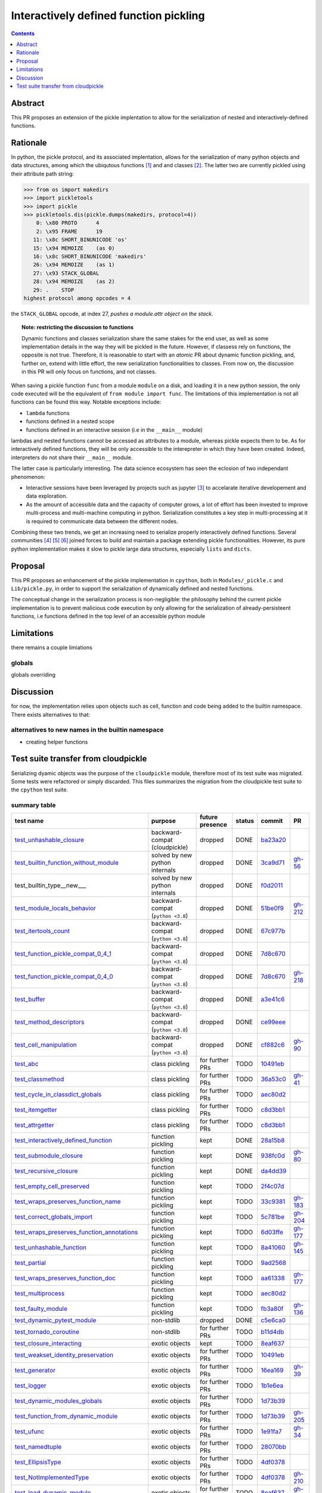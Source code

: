 =======================================
Interactively defined function pickling
=======================================


.. |K| replace:: kept
.. |D| replace:: dropped
.. |BC| replace:: backward-compat (cloudpickle)
.. |BP| replace:: backward-compat (``python <3.8``)
.. |BPN| replace:: solved by new python internals
.. |PU| replace:: purpose unclear
.. |F| replace:: function pickling
.. |N| replace:: for further PRs
.. |CL| replace:: class pickling
.. |R| replace:: regression test
.. |NSTD| replace:: non-stdlib
.. |NS| replace:: exotic objects


.. raw:: html

    <style> .red {color:red} </style>

.. role:: red

.. raw:: html

    <style> .green {color:green} </style>

.. role:: green

.. |TODO| replace:: :red:`TODO`
.. |DONE| replace:: :green:`DONE`

.. contents::
   :depth: 1

Abstract
========

This PR proposes an extension of the pickle implentation to allow for the
serialization of nested and interactively-defined functions.

Rationale
=========

In python, the pickle protocol, and its associated implentation, allows for the
serialization of many python objects and data structures, among which the
ubiqutous functions [#functions]_ and and classes [#classes]_. The latter two
are currently pickled using their attribute path string:

.. code:: python

   >>> from os import makedirs
   >>> import pickletools
   >>> import pickle
   >>> pickletools.dis(pickle.dumps(makedirs, protocol=4))
       0: \x80 PROTO      4
       2: \x95 FRAME      19
      11: \x8c SHORT_BINUNICODE 'os'
      15: \x94 MEMOIZE    (as 0)
      16: \x8c SHORT_BINUNICODE 'makedirs'
      26: \x94 MEMOIZE    (as 1)
      27: \x93 STACK_GLOBAL
      28: \x94 MEMOIZE    (as 2)
      29: .    STOP
   highest protocol among opcodes = 4

the ``STACK_GLOBAL`` opcode, at index 27, *pushes a module.attr object on the
stack*.

.. topic:: Note: restricting the discussion to functions

   Dynamic functions and classes serialization share the same stakes for the
   end user, as well as some implementation details in the way they will be
   pickled in the future.  However, if classess rely on functions, the opposite
   is not true. Therefore, it is reasonable to start with an *atomic* PR about
   dynamic function pickling, and, further on, extend with little effort, the
   new serialization functionalities to classes. From now on, the discussion in
   this PR will only focus on functions, and not classes.

When saving a pickle function ``func`` from a module ``module`` on a disk, and
loading it in a new python session, the only code executed will be the
equivalent of ``from module import func``.
The limitations of this implementation is not all functions can be found this
way. Notable exceptions include:

* ``lambda`` functions
* functions defined in a nested scope
* functions defined in an interactive session (i.e in the ``__main__`` module)

lambdas and nested functions cannot be accessed as attributes to a module,
whereas pickle expects them to be. As for interactively defined functions, they
will be only accessible to the interepreter in which they have been created.
Indeed, interpreters do not share their ``__main__`` module.

The latter case is particularly interesting. The data science ecosystem has
seen the eclosion of two independant phenomenon:

* Interactive sessions have been leveraged by projects such as jupyter
  [#jupyter]_ to accelarate iterative developement and data exploration.
* As the amount of accessible data and the capacity of computer grows, a lot of
  effort has been invested to improve multi-process and multi-machine computing
  in python. Serialization constitutes a key step in multi-processing at it is
  required to communicate data between the different nodes.

Combining these two trends, we get an increasing need to serialize properly
interactively defined functions. Several communities [#pyspark]_ [#rayproject]_
[#sklearn]_ joined forces to build and maintain a package extending pickle
functionalities. However, its pure python implementation makes it slow to
pickle large data structures, especially ``lists`` and ``dicts``.

Proposal
========

This PR proposes an enhancement of the pickle implementation in ``cpython``,
both in ``Modules/_pickle.c`` and ``Lib/pickle.py``, in order to support the
serialization of dynamically defined and nested functions.

The conceptual change in the serialization process is non-negligible: the
philosophy behind the current pickle implementation is to prevent malicious
code execution by only allowing for the serialization of already-persisteent
functions, i.e functions defined in the top level of an accessible python
module

Limitations
===========

there remains a couple limiations

globals
-------

globals overriding


Discussion
==========

for now, the implementation relies upon objects such as cell, function and code
being added to the builtin namespace. There exists alternatives to that:

alternatives to new names in the builtin namespace
--------------------------------------------------

* creating helper functions


Test suite transfer from cloudpickle
====================================

Serializing dyamic objects was the purpose of the ``cloudpickle`` module,
therefore most of its test suite was migrated. Some tests were refactored or
simply discarded. This files summarizes the migration from the cloudpickle test
suite to the ``cpython`` test suite.




summary table
-------------
=========================================== =========== ======== ======== ======== ========
                        test name           purpose     future   status   commit     PR
                                                        presence
=========================================== =========== ======== ======== ======== ========
test_unhashable_closure_                     |BC|        |D|     |DONE|   ba23a20_
test_builtin_function_without_module_        |BPN|       |D|     |DONE|   3ca9d71_  gh-56_
test_builtin_type__new_\__                   |BPN|       |D|     |DONE|   f0d2011_
test_module_locals_behavior_                 |BP|        |D|     |DONE|   51be0f9_  gh-212_
test_itertools_count_                        |BP|        |D|     |DONE|   67c977b_
test_function_pickle_compat_0_4_1_           |BP|        |D|     |DONE|   7d8c670_
test_function_pickle_compat_0_4_0_           |BP|        |D|     |DONE|   7d8c670_  gh-218_
test_buffer_                                 |BP|        |D|     |DONE|   a3e41c6_
test_method_descriptors_                     |BP|        |D|     |DONE|   ce99eee_
test_cell_manipulation_                      |BP|        |D|     |DONE|   cf882c6_  gh-90_
test_abc_                                    |CL|        |N|     |TODO|   10491eb_
test_classmethod_                            |CL|        |N|     |TODO|   36a53c0_  gh-41_
test_cycle_in_classdict_globals_             |CL|        |N|     |TODO|   aec80d2_
test_itemgetter_                             |CL|        |N|     |TODO|   c8d3bb1_
test_attrgetter_                             |CL|        |N|     |TODO|   c8d3bb1_
test_interactively_defined_function_         |F|         |K|     |DONE|   28a15b8_
test_submodule_closure_                      |F|         |K|     |DONE|   938fc0d_  gh-80_
test_recursive_closure_                      |F|         |K|     |DONE|   da4dd39_
test_empty_cell_preserved_                   |F|         |K|     |TODO|   2f4c07d_
test_wraps_preserves_function_name_          |F|         |K|     |TODO|   33c9381_  gh-183_
test_correct_globals_import_                 |F|         |K|     |TODO|   5c781be_  gh-204_
test_wraps_preserves_function_annotations_   |F|         |K|     |TODO|   6d03ffe_  gh-177_
test_unhashable_function_                    |F|         |K|     |TODO|   8a41060_  gh-145_
test_partial_                                |F|         |K|     |TODO|   9ad2568_
test_wraps_preserves_function_doc_           |F|         |K|     |TODO|   aa61338_  gh-177_
test_multiprocess_                           |F|         |K|     |TODO|   aec80d2_
test_faulty_module_                          |F|         |K|     |TODO|   fb3a80f_  gh-136_
test_dynamic_pytest_module_                  |NSTD|      |D|     |DONE|   c5e6ca0_
test_tornado_coroutine_                      |NSTD|      |N|     |TODO|   b11d4db_
test_closure_interacting_                    |NS|        |K|     |TODO|   8eaf637_
test_weakset_identity_preservation_          |NS|        |N|     |TODO|   10491eb_
test_generator_                              |NS|        |N|     |TODO|   16ea169_  gh-39_
test_logger_                                 |NS|        |N|     |TODO|   1b1e6ea_
test_dynamic_modules_globals_                |NS|        |N|     |TODO|   1d73b39_
test_function_from_dynamic_module_           |NS|        |N|     |TODO|   1d73b39_  gh-205_
test_ufunc_                                  |NS|        |N|     |TODO|   1e91fa7_  gh-34_
test_namedtuple_                             |NS|        |N|     |TODO|   28070bb_
test_EllipsisType_                           |NS|        |N|     |TODO|   4df0378_
test_NotImplementedType_                     |NS|        |N|     |TODO|   4df0378_  gh-210_
test_load_dynamic_module_                    |NS|        |N|     |TODO|   8eaf637_  gh-198_
test_is_dynamic_module_                      |NS|        |N|     |TODO|   abea4e6_  gh-208_
test_sliced_and_non_contiguous_memoryview_   |NS|        |N|     |TODO|   ac9484e_
test_large_memoryview_                       |NS|        |N|     |TODO|   ac9484e_
test_dynamic_module_                         |NS|        |N|     |TODO|   e7341b6_
test_NotImplemented_                         |NS|        |N|     |TODO|   e7341b6_  gh-52_
test_memoryview_                             |NS|        |N|     |TODO|   f8187e9_
test_closure_none_is_preserved_              |PU|        |D|     |DONE|   6d8ec33_
test_import_                                 |PU|        |K|     |TODO|   938fc0d_  gh-80_
test_locally_defined_function_and_class_     |PU|        |K|     |TODO|   d86028b_  gh-25_
test_nested_lambdas_                         |PU|        |K|     |TODO|   d86028b_  gh-25_
=========================================== =========== ======== ======== ======== ========


tests dealing with closures
---------------------------

.. _test_recursive_closure:

--------------------------
``test_recursive_closure``
--------------------------

* goal: canonical recursive object test
* commit added: support recursive closure cells da4dd39_ (ref:)
* present: yes

.. _test_empty_cell_preserved:

-----------------------------
``test_empty_cell_preserved``
-----------------------------

* commit added: fix functions with empty cells 2f4c07d_ (ref:)
* goal: make sure that roundtripping function with empty cells preserves those
  empty cells
* present: no - cells are now created in a traditional way, not by tricking the
  compiler

.. _test_unhashable_closure:

---------------------------
``test_unhashable_closure``
---------------------------

* commit added: support unhashable closure values ba23a20_ (ref:)
* goal: ``set(closure)`` was called at some point in the code, which raised an
  error if the closure was unhashable.
* present: no - at no point is the hashability of a function's closure
  important in the current codebase.

.. _test_locally_defined_function_and_class:

-------------------------------------------
``test_locally_defined_function_and_class``
-------------------------------------------

* commit added: TST add tests for nested constructs d86028b_ (ref: gh-25_)
* goal: test pickling-depickling of classes with references to variables in the
  closure of their methods.
* present: currently no. Will add it if it has a clear purpose.

.. _test_submodule_closure:

--------------------------
``test_submodule_closure``
--------------------------

* commit added: Import submodules accessed by pickled functions (#80) 938fc0d_ (ref: gh-80_)
* goal: make sure that submodules refered by attribute in a function are
  correctly serialized
* present: yes


.. _test_cell_manipulation:

--------------------------
``test_cell_manipulation``
--------------------------

* commit added: add cell manipulation helper unit tests cf882c6_ (ref: gh-90_)
* goal: test cell creation/value setting
* present no: cell_contents is now writeable

.. _test_builtin_function_without_module:

----------------------------------------
``test_builtin_function_without_module``
----------------------------------------

* commit added: fix #56 3ca9d71_ (ref: gh-56_)
* goal: in cloudpickle, ``builtin_function_or_method`` are dispatched
  ``save_global``. We must make sure those method are pickled using
  ``save_global`` and not ``save_function``, as builtin methods do not have a
  ``__code__`` attributes.
* present: no. In pickle, i do not modify the dispatch table for builtin types,
  so this should go well.

.. _test_module_locals_behavior:

-------------------------------
``test_module_locals_behavior``
-------------------------------

* commit added: Fix module locals has no builtins (#212) 51be0f9_ (ref: gh-212_)
* goal: Makes sure that a local function defined in another module is correctly
  serialized. This notably checks that the globals are accessible and that
  there is no issue with the builtins (see #211)
* present: no, failure only on 3.4


.. _test_closure_none_is_preserved:

-----------------------------------
``test_closure_none_is_preserved``:
-----------------------------------

* commit added: add test for f.__closure__ preservation 6d8ec33_ (ref:)
* goal: make sure a function with a None closure has a None closure at
  depickling
* keep: no - in python3.8, a closure is either None, or a tuple of scrictly
  positive length. In addition, it is not possible to create a function with
  the wrong number of cells. So this test is probably unnecessary.

.. _test_closure_interacting:

---------------------------------------------------
``test_closure_interacting_with_a_global_variable``
---------------------------------------------------

* commit added: FIX Handling of global variables by locally defined functions (#198) 8eaf637_ (ref: gh-198_)
* goal: current default behavior in cloudpickle regaring global variable
  collusion is to not ovveride the existing globals of a processs when a
  function is unpickled. This test used to check this behavior for non
  ``__main__`` modules.
* present: yes, but switch behavior to override globals

tests pickling classes
----------------------

.. _test_interactively_defined_function:

---------------------------------------
``test_interactively_defined_function``
---------------------------------------

* commit added: New tests for interactively defined functions 28a15b8_ (ref:)
* goal: pickle some basic objects defined in a __main__ module: functions,
  classes...
* present: yes, but with no dynamic classes for now. A bunch of attribute
  preserving/result checking tests are done. Could be refactored?

.. _test_abc:

------------
``test_abc``
------------

* commit added: BUG: Support WeakSets and ABCMeta instances. 10491eb_ (ref:)
* goal: TBD
* present: TBD

.. _test_cycle_in_classdict_globals:

-----------------------------------
``test_cycle_in_classdict_globals``
-----------------------------------

* commit added: BUG: Fix crash when pickling dynamic class cycles. aec80d2_ (ref:)
* yet another circular reference test
* present: TBD

.. _test_faulty_module:

----------------------
``test_faulty_module``
----------------------

* commit added: Fix pickling classes and functions defined in a faulty module (#136) fb3a80f_ (ref: gh-136_)
* goal: TBD
* present: TBD

.. _test_weakset_identity_preservation:

--------------------------------------
``test_weakset_identity_preservation``
--------------------------------------

* commit added: BUG: Support WeakSets and ABCMeta instances. 10491eb_ (ref:)
* goal: Test that weaksets don't lose all their inhabitants if they're pickled
  in a larger data structure that includes other references to their
  inhabitants.  fails because: uses classes in its implementation
* present: no (for now, weaksets are not picklable)


.. _test_classmethod:

--------------------
``test_classmethod``
--------------------

* commit added: Add test for classmethod pickling 36a53c0_ (ref: gh-41_)
* goal: pickle methods decorated with static/classmethod fails because:
  temporarily dropping dynamic class pickling, because it occasionally involves
  non-empty closures
* present: TBD


-------------------------
test with dynamic modules
-------------------------

.. _test_dynamic_module:

-----------------------
``test_dynamic_module``
-----------------------

* commit added: Add custom logic for pickling dynamic imports. Add test cases, special case Ellipsis and NotImplemented. Use custom logic in lieu of imp.find_module to properly follow subimports. For example sklearn.tree was spuriously treated as a dynamic module. e7341b6_ (ref: gh-52_)
* goal: pickle a dynamic module
* present: TBD (no dynamic module pickling yet)


.. _test_dynamic_modules_globals:

--------------------------------
``test_dynamic_modules_globals``
--------------------------------

* commit added: Global variables handling in dynamically defined functions.  (#205) 1d73b39_ (ref: gh-205_)
* goal: test the behavior of ``dynamic_modules_globals``, which acts like
  sys.modules for dynamic modules.
* present: TBD (no dynamic module pickling yet)

.. _test_load_dynamic_module:

--------------------------------------------------
``test_load_dynamic_module_in_grandchild_process``
--------------------------------------------------

* commit added: FIX Handling of global variables by locally defined functions (#198) 8eaf637_ (ref: gh-198_)
* goal: Make sure that when loaded, a dynamic module preserves its dynamic
  property.
* present: TBD (no dynamic module pickling yet)

.. _test_function_from_dynamic_module:

----------------------------------------------------------------
``test_function_from_dynamic_module_with_globals_modifications``
----------------------------------------------------------------

* commit added: Global variables handling in dynamically defined functions.  (#205) 1d73b39_ (ref: gh-205_)
* goal: make sure variables from the global namespace of the process in which a
  function from a dynamic module gets unpickled are not overriden if the
  function carries some global variables with it fails because: removed dynamic
  module support
* present: TBD (no dynamic module pickling yet)

.. _test_is_dynamic_module:

--------------------------
``test_is_dynamic_module``
--------------------------

* commit added: Stop using the deprecated imp module when possible (#208) abea4e6_ (ref: gh-208_)
* goal: make sure cloudpickle spots dynamic module correctly
* present: most probably yes (to differentiate between dynamic and static
  modules, even if we do not serialize dynamic modules)


test with specific, isolated functionalities
--------------------------------------------

.. _test_builtin_type__new__:

----------------------------
``test_builtin_type__new__``
----------------------------

* commit added: MAINT: Handle builtin type __new__ attrs. f0d2011_ (ref:)
* goal: test pickling of builtin type constructors
* present: no because for now we do not ``builtin_function_or_method`` types to
  ``save_global``

.. _test_dynamic_pytest_module:

------------------------------
``test_dynamic_pytest_module``
------------------------------

* commit added: Added simple test case for the issue c5e6ca0_ (ref:)
* goal: TBD
* present: TBD

.. _test_namedtuple:

-------------------
``test_namedtuple``
-------------------

* commit added: BUG: Fix bug pickling namedtuple. 28070bb_ (ref:)
* goal: test pickling of namedtuples
* present: no namedtuple support

.. _test_tornado_coroutine:

--------------------------
``test_tornado_coroutine``
--------------------------

* commit added: Add support for Tornado coroutines b11d4db_ (ref:)
* goal: test ``pickle_depickling`` a locally defined coroutine function
* present: TBD

.. _test_EllipsisType:

---------------------
``test_EllipsisType``
---------------------

* commit added: NoneType fix (#210) 4df0378_ (ref: gh-210_)
* goal: pickle-depickle type(Ellipsis)
* present: TBD

.. _test_ufunc:

--------------
``test_ufunc``
--------------

* commit added: adds tests for pickling of ufuncs and removes custom ufunc code in cloudpickle 1e91fa7_ (ref: gh-34_)
* goal: self explaining
* present: probably not in this form at least

.. _test_NotImplemented:

-----------------------
``test_NotImplemented``
-----------------------

* commit added: Add custom logic for pickling dynamic imports. Add test cases, special case Ellipsis and NotImplemented. Use custom logic in lieu of imp.find_module to properly follow subimports. For example sklearn.tree was spuriously treated as a dynamic module. e7341b6_ (ref: gh-52_)
* goal: pickle NotImplemented
* present: not in this gh-

.. _test_NotImplementedType:

---------------------------
``test_NotImplementedType``
---------------------------

* commit added: NoneType fix (#210) 4df0378_ (ref: gh-210_)
* goal: pickle NotImplementedType
* present: not in this gh-

.. _test_itemgetter:

-------------------
``test_itemgetter``
-------------------

* commit added: Adapted some spark unit tests c8d3bb1_ (ref:)
* goal: pickle operator.itemgetter
* present: not in this gh-

.. _test_attrgetter:

-------------------
``test_attrgetter``
-------------------

* commit added: Adapted some spark unit tests c8d3bb1_ (ref:)
* goal: pickle operator.attrgetter
* present: not in this gh-


.. _test_buffer:

---------------
``test_buffer``
---------------

* commit added: adds a test for pickling a buffer protocol a3e41c6_ (ref:)
* goal: pickle a buffer
* present: no (skipped under python3 on cloudpickle)

.. _test_logger:

---------------
``test_logger``
---------------

* commit added: FIX pickle RootLogger 1b1e6ea_ (ref:)
* goal: pickle a logger instance
* present: not in this gh-

retro-compatibility tests
-------------------------

.. _test_function_pickle_compat_0_4_1:

-------------------------------------
``test_function_pickle_compat_0_4_1``
-------------------------------------

* commit added: Restore compatibility with functions pickled with 0.4.0 (#128) 7d8c670_ (ref: gh-218_)
* goal: make sure cloudpickle can depickle pickle strings from 0.4.1 (Python
  2.7)
* present: no

.. _test_function_pickle_compat_0_4_0:

-------------------------------------
``test_function_pickle_compat_0_4_0``
-------------------------------------

* commit added: Restore compatibility with functions pickled with 0.4.0 (#128) 7d8c670_ (ref: gh-128_)
* goal: make sure cloudpickle can depickle pickle strings from 0.4.0 (Python
  2.7)
* present: no


other tests
-----------

.. _test_correct_globals_import:

-------------------------------
``test_correct_globals_import``
-------------------------------

* commit added: MNT Add a non regression test for function globals (#204) 5c781be_ (ref: gh-204_)
* goal: checks that non-used globals are not part of the pickle string of a
  function
* present: soon


.. _test_import:

---------------
``test_import``
---------------

* commit added: Import submodules accessed by pickled functions (#80) 938fc0d_ (ref: gh-80_)
* goal: according to the doc, like ``test_multiprocess`` except subpackage
  modules referenced directly
* present: yes

.. _test_nested_lambdas:

-----------------------
``test_nested_lambdas``
-----------------------

* commit added: TST add tests for nested constructs d86028b_ (ref: gh-25_)
* goal: checks ``pickle_depickle`` on a lambda calling another lambda, both
  defined in a local scope
* present: yes

.. _test_wraps_preserves_function_annotations:

---------------------------------------------
``test_wraps_preserves_function_annotations``
---------------------------------------------

* commit added: Preserve original function's annotations with @functools.wraps #177 6d03ffe_ (ref: gh-177_)
* goal: test that decorating a function using functools.wraps and the
  ``pickle_depickling`` preserves annotations
* present: yes

.. _test_wraps_preserves_function_doc:

-------------------------------------
``test_wraps_preserves_function_doc``
-------------------------------------

* commit added: Preserve original function's doc with @functools.wraps #177 aa61338_ (ref: gh-177_)
* goal: test that decorating a function using functools.wraps and the
  ``pickle_depickling`` preserves doc
* present: yes

.. _test_wraps_preserves_function_name:

--------------------------------------
``test_wraps_preserves_function_name``
--------------------------------------

* commit added: Preserve original function's name with @functools.wraps #177 33c9381_ (ref: gh-183_)
* goal: test that decorating a function using functools.wraps and the
  ``pickle_depickling`` preserves name
* present: yes

.. _test_multiprocess:

---------------------
``test_multiprocess``
---------------------

* goal: define a function (in this case, in a local scope) pickle it and run it
  in another process
* present: yes

## file saving tests

.. _test_closed_file:

--------------------
``test_closed_file``
--------------------

* goal: TBD
* present: not in this gh-

.. _test_empty_file:

-------------------
``test_empty_file``
-------------------

* goal: TBD
* present: not in this gh-

.. _test_pickling_special_file_handles:

--------------------------------------
``test_pickling_special_file_handles``
--------------------------------------

* goal: TBD
* present: not in this gh-

.. _test_plus_mode:

------------------
``test_plus_mode``
------------------

* goal: TBD
* present: not in this gh-

.. _test_r_mode:

---------------
``test_r_mode``
---------------

* goal: TBD
* present: not in this gh-

.. _test_seek:

-------------
``test_seek``
-------------

* goal: TBD
* present: not in this gh-

.. _test_w_mode:

---------------
``test_w_mode``
---------------

* goal: TBD
* present: not in this gh-

.. _test_pickling_file_handle:

-----------------------------
``test_pickling_file_handle``
-----------------------------

* goal: TBD
* present: not in this gh-

# Broken tests

.. _test_dynamically_generated_class_that_uses_super:

----------------------------------------------------
``test_dynamically_generated_class_that_uses_super``
----------------------------------------------------

* commit added: BUG: Fix crash when pickling dynamic class cycles. aec80d2_ (ref:)
* goal: test pickling-depickling of a subclass that uses super in some of its
  methods
* present: not in this gh-

.. _test_memoryview:

-------------------
``test_memoryview``
-------------------

* commit added: Some cleanups, fix memoryview support f8187e9_ (ref:)
* goal: TBD
* present: not in this gh-

.. _test_sliced_and_non_contiguous_memoryview:

---------------------------------------------
``test_sliced_and_non_contiguous_memoryview``
---------------------------------------------

* commit added: TST non contiguous and large memory views ac9484e_ (ref:)
* goal: TBD
* present: not in this gh-

.. _test_large_memoryview:

-------------------------
``test_large_memoryview``
-------------------------

* commit added: TST non contiguous and large memory views ac9484e_ (ref:)
* goal: TBD
* present: not in this gh-

.. _test_generator:

------------------
``test_generator``
------------------

* commit added: Add a test for picking/unpickling generators 16ea169_ (ref: gh-39_)
* goal: TBD
* present: yes

.. _test_unhashable_function:

----------------------------
``test_unhashable_function``
----------------------------

* commit added: BUG: Handle instancemethods of builtin types. 8a41060_ (ref: gh-145_)
* goal: TBD
* present: yes

.. _test_partial:

----------------
``test_partial``
----------------

* commit added: adds test for pickling simple partial function 9ad2568_ (ref:)
* goal: TBD
* present: yes

.. _test_method_descriptors:

---------------------------
``test_method_descriptors``
---------------------------

* commit added: Support method_descriptor ce99eee_ (ref:)
* goal: TBD
* present: yes

.. _test_itertools_count:

------------------------
``test_itertools_count``
------------------------

* commit added: BUG: itertools objects are actually picklable 67c977b_ (ref)
* goal: TBD
* present: yes

.. _da4dd39: https://github.com/cloudpipe/cloudpickle/commit/da4dd398f83d935d4eb8722a505a70362b165476
.. _2f4c07d: https://github.com/cloudpipe/cloudpickle/commit/2f4c07d9684d1a7f988ac18696ce9d1daa77b071
.. _ba23a20: https://github.com/cloudpipe/cloudpickle/commit/ba23a20bf42aca0eeaae99f67b0a2e7f85cfdf7a
.. _d86028b: https://github.com/cloudpipe/cloudpickle/commit/d86028b840889a9a8bd844f00e9ff4f2ae65ab6d
.. _938fc0d: https://github.com/cloudpipe/cloudpickle/commit/938fc0d850923f0e623d202ff9e89214143b902f
.. _cf882c6: https://github.com/cloudpipe/cloudpickle/commit/cf882c6192c3ba5759691fdfe3bf9b9267548cee
.. _3ca9d71: https://github.com/cloudpipe/cloudpickle/commit/3ca9d71b188556fded2e112c7e01a34b398a0fba
.. _51be0f9: https://github.com/cloudpipe/cloudpickle/commit/51be0f98e76a3bfcca2333d6519f336e508d50a3
.. _6d8ec33: https://github.com/cloudpipe/cloudpickle/commit/6d8ec33dc24e249657eea93320beef3b9fcb421b
.. _8eaf637: https://github.com/cloudpipe/cloudpickle/commit/8eaf637e78733fe5b4c295d9204dc6dcc76fb342
.. _28a15b8: https://github.com/cloudpipe/cloudpickle/commit/28a15b8d27b712b4ec504818818744a428d66ced
.. _10491eb: https://github.com/cloudpipe/cloudpickle/commit/10491eb4eabda5c160bc25beb7deb7f7aa84a07e
.. _aec80d2: https://github.com/cloudpipe/cloudpickle/commit/aec80d21ddff84cf2a83dce3cb5921a9f58ffd05
.. _fb3a80f: https://github.com/cloudpipe/cloudpickle/commit/fb3a80f4aa8e76098b4cebd0dc8ff2331424e53d
.. _10491eb: https://github.com/cloudpipe/cloudpickle/commit/10491eb4eabda5c160bc25beb7deb7f7aa84a07e
.. _36a53c0: https://github.com/cloudpipe/cloudpickle/commit/36a53c0a659f54b93e2a8621ae483609a422a520
.. _e7341b6: https://github.com/cloudpipe/cloudpickle/commit/e7341b6718e72f5489ab3d65ab08c85963b5e240
.. _1d73b39: https://github.com/cloudpipe/cloudpickle/commit/1d73b39b5bc0ddc3555cbfc09a024b41fc7f4b17
.. _8eaf637: https://github.com/cloudpipe/cloudpickle/commit/8eaf637e78733fe5b4c295d9204dc6dcc76fb342
.. _1d73b39: https://github.com/cloudpipe/cloudpickle/commit/1d73b39b5bc0ddc3555cbfc09a024b41fc7f4b17
.. _abea4e6: https://github.com/cloudpipe/cloudpickle/commit/abea4e63f438c1f06154dcb6e4eba421e1ba2c14
.. _f0d2011: https://github.com/cloudpipe/cloudpickle/commit/f0d2011f9fc88105c174b7c861f2c2f56e870350
.. _c5e6ca0: https://github.com/cloudpipe/cloudpickle/commit/c5e6ca0a8e16cf6568b6c959525c30580828b249
.. _28070bb: https://github.com/cloudpipe/cloudpickle/commit/28070bba79cf71e5719ab8d7c1d6cbc72cd95a0c
.. _b11d4db: https://github.com/cloudpipe/cloudpickle/commit/b11d4dbaae71a726ee47e227287515d5a803390b
.. _4df0378: https://github.com/cloudpipe/cloudpickle/commit/4df0378588d3803b4176b90bfe3b13a633cf78af
.. _1e91fa7: https://github.com/cloudpipe/cloudpickle/commit/1e91fa7c0f9b1e77604d83b3ba9aecde8603ece1
.. _e7341b6: https://github.com/cloudpipe/cloudpickle/commit/e7341b6718e72f5489ab3d65ab08c85963b5e240
.. _4df0378: https://github.com/cloudpipe/cloudpickle/commit/4df0378588d3803b4176b90bfe3b13a633cf78af
.. _c8d3bb1: https://github.com/cloudpipe/cloudpickle/commit/c8d3bb11a11d0a4967d369464295154703232907
.. _c8d3bb1: https://github.com/cloudpipe/cloudpickle/commit/c8d3bb11a11d0a4967d369464295154703232907
.. _a3e41c6: https://github.com/cloudpipe/cloudpickle/commit/a3e41c696af47beff0f32976b5d4a55aa02cc8ec
.. _1b1e6ea: https://github.com/cloudpipe/cloudpickle/commit/1b1e6eac9dbb5063503192fc53229e01d12583ba
.. _7d8c670: https://github.com/cloudpipe/cloudpickle/commit/7d8c670b703a683d6fd7e642c6bec8a487594d20
.. _7d8c670: https://github.com/cloudpipe/cloudpickle/commit/7d8c670b703a683d6fd7e642c6bec8a487594d20
.. _5c781be: https://github.com/cloudpipe/cloudpickle/commit/5c781bedf3e0bc8f65d2b3e6ab0fc702fe046539
.. _938fc0d: https://github.com/cloudpipe/cloudpickle/commit/938fc0d850923f0e623d202ff9e89214143b902f
.. _d86028b: https://github.com/cloudpipe/cloudpickle/commit/d86028b840889a9a8bd844f00e9ff4f2ae65ab6d
.. _6d03ffe: https://github.com/cloudpipe/cloudpickle/commit/6d03ffe1b06d5abc8f8615ac57d475946aca4b38
.. _aa61338: https://github.com/cloudpipe/cloudpickle/commit/aa613383a5e075d9079838f8c99edc2476f9bf0e
.. _33c9381: https://github.com/cloudpipe/cloudpickle/commit/33c9381ebeb57d28512b7f94e1f047974bc5612c
.. _aec80d2: https://github.com/cloudpipe/cloudpickle/commit/aec80d21ddff84cf2a83dce3cb5921a9f58ffd05
.. _f8187e9: https://github.com/cloudpipe/cloudpickle/commit/f8187e90aed7e1b96ffaae85cdf4b37108c75d3f
.. _ac9484e: https://github.com/cloudpipe/cloudpickle/commit/ac9484e2b2e16d42e31f78cc9bf10401a75cf280
.. _ac9484e: https://github.com/cloudpipe/cloudpickle/commit/ac9484e2b2e16d42e31f78cc9bf10401a75cf280
.. _16ea169: https://github.com/cloudpipe/cloudpickle/commit/16ea1694bf411d16dcba35507caeadd3116073c1
.. _8a41060: https://github.com/cloudpipe/cloudpickle/commit/8a41060c0529d71538b21caccddcaf90dac2f470
.. _9ad2568: https://github.com/cloudpipe/cloudpickle/commit/9ad2568ef172275981c8ed0c0df65b9ea2e995c1
.. _ce99eee: https://github.com/cloudpipe/cloudpickle/commit/ce99eee4bf159985018bdf50ab363408e74ac07c
.. _67c977b: https://github.com/cloudpipe/cloudpickle/commit/67c977b89c75766be563554d1a2abd80df0b37b


.. _gh-25: https://github.com/cloudpipe/cloudpickle/pull/25
.. _gh-34: https://github.com/cloudpipe/cloudpickle/pull/34
.. _gh-39: https://github.com/cloudpipe/cloudpickle/pull/39
.. _gh-41: https://github.com/cloudpipe/cloudpickle/pull/41
.. _gh-52: https://github.com/cloudpipe/cloudpickle/pull/52
.. _gh-56: https://github.com/cloudpipe/cloudpickle/pull/56
.. _gh-80: https://github.com/cloudpipe/cloudpickle/pull/80
.. _gh-90: https://github.com/cloudpipe/cloudpickle/pull/90
.. _gh-128: https://github.com/cloudpipe/cloudpickle/pull/128
.. _gh-136: https://github.com/cloudpipe/cloudpickle/pull/136
.. _gh-145: https://github.com/cloudpipe/cloudpickle/pull/145
.. _gh-177: https://github.com/cloudpipe/cloudpickle/pull/177
.. _gh-183: https://github.com/cloudpipe/cloudpickle/pull/183
.. _gh-198: https://github.com/cloudpipe/cloudpickle/pull/198
.. _gh-204: https://github.com/cloudpipe/cloudpickle/pull/204
.. _gh-205: https://github.com/cloudpipe/cloudpickle/pull/205
.. _gh-208: https://github.com/cloudpipe/cloudpickle/pull/208
.. _gh-210: https://github.com/cloudpipe/cloudpickle/pull/210
.. _gh-212: https://github.com/cloudpipe/cloudpickle/pull/212
.. _gh-218: https://github.com/cloudpipe/cloudpickle/pull/218

.. rubric:: Footnotes

.. [#functions] `Python 3 functions documentation <https://docs.python.org/3/library/stdtypes.html#functions>`_

.. [#classes] `Python 3 classes documentation <https://docs.python.org/3/tutorial/classes.html>`_

.. [#jupyter] `Project Jupyter official website <https://jupyter.org/>`_

.. [#pyspark] `Pyspark documentation website <http://spark.apache.org/docs/2.2.0/api/python/pyspark.html>`_

.. [#rayproject] `Ray project github repository <https://github.com/ray-project/ray>`_

.. [#sklearn]  `scikit-learn official website <https://scikit-learn.org/stable/>`_

